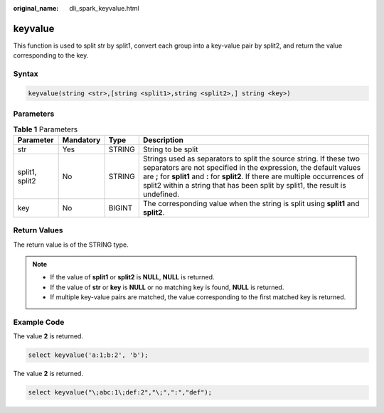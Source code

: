 :original_name: dli_spark_keyvalue.html

.. _dli_spark_keyvalue:

keyvalue
========

This function is used to split str by split1, convert each group into a key-value pair by split2, and return the value corresponding to the key.

Syntax
------

.. code-block::

   keyvalue(string <str>,[string <split1>,string <split2>,] string <key>)

Parameters
----------

.. table:: **Table 1** Parameters

   +----------------+-----------+--------+---------------------------------------------------------------------------------------------------------------------------------------------------------------------------------------------------------------------------------------------------------------------------------------------------------------+
   | Parameter      | Mandatory | Type   | Description                                                                                                                                                                                                                                                                                                   |
   +================+===========+========+===============================================================================================================================================================================================================================================================================================================+
   | str            | Yes       | STRING | String to be split                                                                                                                                                                                                                                                                                            |
   +----------------+-----------+--------+---------------------------------------------------------------------------------------------------------------------------------------------------------------------------------------------------------------------------------------------------------------------------------------------------------------+
   | split1, split2 | No        | STRING | Strings used as separators to split the source string. If these two separators are not specified in the expression, the default values are **;** for **split1** and **:** for **split2**. If there are multiple occurrences of split2 within a string that has been split by split1, the result is undefined. |
   +----------------+-----------+--------+---------------------------------------------------------------------------------------------------------------------------------------------------------------------------------------------------------------------------------------------------------------------------------------------------------------+
   | key            | No        | BIGINT | The corresponding value when the string is split using **split1** and **split2**.                                                                                                                                                                                                                             |
   +----------------+-----------+--------+---------------------------------------------------------------------------------------------------------------------------------------------------------------------------------------------------------------------------------------------------------------------------------------------------------------+

Return Values
-------------

The return value is of the STRING type.

.. note::

   -  If the value of **split1** or **split2** is **NULL**, **NULL** is returned.
   -  If the value of **str** or **key** is **NULL** or no matching key is found, **NULL** is returned.
   -  If multiple key-value pairs are matched, the value corresponding to the first matched key is returned.

Example Code
------------

The value **2** is returned.

.. code-block::

   select keyvalue('a:1;b:2', 'b');

The value **2** is returned.

.. code-block::

   select keyvalue("\;abc:1\;def:2","\;",":","def");
